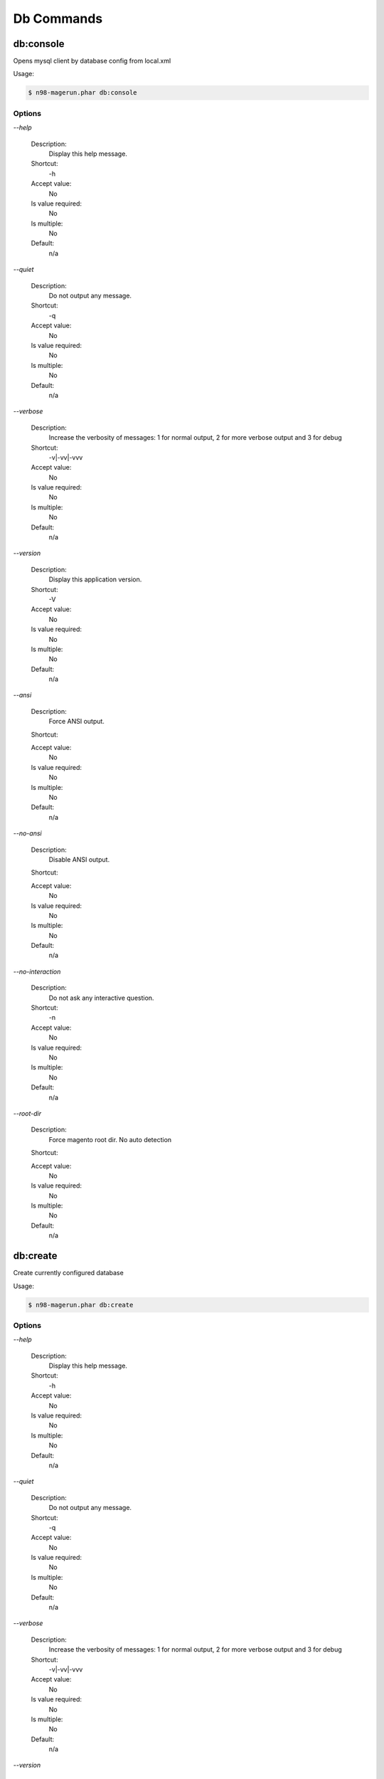 Db Commands
###########

db:console
**********


Opens mysql client by database config from local.xml



Usage:

.. code-block:: sh

   $ n98-magerun.phar db:console


Options
=======

`--help`

   Description:
       Display this help message.

   Shortcut:
       -h

   Accept value:
       No

   Is value required:
       No

   Is multiple:
       No

   Default:
       n/a

`--quiet`

   Description:
       Do not output any message.

   Shortcut:
       -q

   Accept value:
       No

   Is value required:
       No

   Is multiple:
       No

   Default:
       n/a

`--verbose`

   Description:
       Increase the verbosity of messages: 1 for normal output, 2 for more verbose output and 3 for debug

   Shortcut:
       -v|-vv|-vvv

   Accept value:
       No

   Is value required:
       No

   Is multiple:
       No

   Default:
       n/a

`--version`

   Description:
       Display this application version.

   Shortcut:
       -V

   Accept value:
       No

   Is value required:
       No

   Is multiple:
       No

   Default:
       n/a

`--ansi`

   Description:
       Force ANSI output.

   Shortcut:
       

   Accept value:
       No

   Is value required:
       No

   Is multiple:
       No

   Default:
       n/a

`--no-ansi`

   Description:
       Disable ANSI output.

   Shortcut:
       

   Accept value:
       No

   Is value required:
       No

   Is multiple:
       No

   Default:
       n/a

`--no-interaction`

   Description:
       Do not ask any interactive question.

   Shortcut:
       -n

   Accept value:
       No

   Is value required:
       No

   Is multiple:
       No

   Default:
       n/a

`--root-dir`

   Description:
       Force magento root dir. No auto detection

   Shortcut:
       

   Accept value:
       No

   Is value required:
       No

   Is multiple:
       No

   Default:
       n/a


db:create
*********


Create currently configured database



Usage:

.. code-block:: sh

   $ n98-magerun.phar db:create


Options
=======

`--help`

   Description:
       Display this help message.

   Shortcut:
       -h

   Accept value:
       No

   Is value required:
       No

   Is multiple:
       No

   Default:
       n/a

`--quiet`

   Description:
       Do not output any message.

   Shortcut:
       -q

   Accept value:
       No

   Is value required:
       No

   Is multiple:
       No

   Default:
       n/a

`--verbose`

   Description:
       Increase the verbosity of messages: 1 for normal output, 2 for more verbose output and 3 for debug

   Shortcut:
       -v|-vv|-vvv

   Accept value:
       No

   Is value required:
       No

   Is multiple:
       No

   Default:
       n/a

`--version`

   Description:
       Display this application version.

   Shortcut:
       -V

   Accept value:
       No

   Is value required:
       No

   Is multiple:
       No

   Default:
       n/a

`--ansi`

   Description:
       Force ANSI output.

   Shortcut:
       

   Accept value:
       No

   Is value required:
       No

   Is multiple:
       No

   Default:
       n/a

`--no-ansi`

   Description:
       Disable ANSI output.

   Shortcut:
       

   Accept value:
       No

   Is value required:
       No

   Is multiple:
       No

   Default:
       n/a

`--no-interaction`

   Description:
       Do not ask any interactive question.

   Shortcut:
       -n

   Accept value:
       No

   Is value required:
       No

   Is multiple:
       No

   Default:
       n/a

`--root-dir`

   Description:
       Force magento root dir. No auto detection

   Shortcut:
       

   Accept value:
       No

   Is value required:
       No

   Is multiple:
       No

   Default:
       n/a


db:drop
*******


Drop current database



Usage:

.. code-block:: sh

   $ n98-magerun.phar db:drop [-f|--force]


Options
=======

`--force`

   Description:
       Force

   Shortcut:
       -f

   Accept value:
       No

   Is value required:
       No

   Is multiple:
       No

   Default:
       n/a

`--help`

   Description:
       Display this help message.

   Shortcut:
       -h

   Accept value:
       No

   Is value required:
       No

   Is multiple:
       No

   Default:
       n/a

`--quiet`

   Description:
       Do not output any message.

   Shortcut:
       -q

   Accept value:
       No

   Is value required:
       No

   Is multiple:
       No

   Default:
       n/a

`--verbose`

   Description:
       Increase the verbosity of messages: 1 for normal output, 2 for more verbose output and 3 for debug

   Shortcut:
       -v|-vv|-vvv

   Accept value:
       No

   Is value required:
       No

   Is multiple:
       No

   Default:
       n/a

`--version`

   Description:
       Display this application version.

   Shortcut:
       -V

   Accept value:
       No

   Is value required:
       No

   Is multiple:
       No

   Default:
       n/a

`--ansi`

   Description:
       Force ANSI output.

   Shortcut:
       

   Accept value:
       No

   Is value required:
       No

   Is multiple:
       No

   Default:
       n/a

`--no-ansi`

   Description:
       Disable ANSI output.

   Shortcut:
       

   Accept value:
       No

   Is value required:
       No

   Is multiple:
       No

   Default:
       n/a

`--no-interaction`

   Description:
       Do not ask any interactive question.

   Shortcut:
       -n

   Accept value:
       No

   Is value required:
       No

   Is multiple:
       No

   Default:
       n/a

`--root-dir`

   Description:
       Force magento root dir. No auto detection

   Shortcut:
       

   Accept value:
       No

   Is value required:
       No

   Is multiple:
       No

   Default:
       n/a


db:dump
*******


Dumps database with mysqldump cli client according to informations from local.xml



&amp;lt;comment&amp;gt;Compression option&amp;lt;/comment&amp;gt;
 Supported compression: gzip
 The gzip cli tool has to be installed.
 Additionally, for data-to-csv option tar cli tool has to be installed too.

&amp;lt;comment&amp;gt;Strip option&amp;lt;/comment&amp;gt;
 Separate each table to strip by a space.
 You can use wildcards like * and ? in the table names to strip multiple tables.
 In addition you can specify pre-defined table groups, that start with an @
 Example: &amp;quot;dataflow_batch_export unimportant_module_* @log

&amp;lt;comment&amp;gt;Available Table Groups&amp;lt;/comment&amp;gt;
 &amp;lt;info&amp;gt;@log&amp;lt;/info&amp;gt; Log tables
 &amp;lt;info&amp;gt;@dataflowtemp&amp;lt;/info&amp;gt; Temporary tables of the dataflow import/export tool
 &amp;lt;info&amp;gt;@stripped&amp;lt;/info&amp;gt; Standard definition for a stripped dump (logs and dataflow)
 &amp;lt;info&amp;gt;@sales&amp;lt;/info&amp;gt; Sales data (orders, invoices, creditmemos etc)
 &amp;lt;info&amp;gt;@customers&amp;lt;/info&amp;gt; Customer data - Should not be used without @sales
 &amp;lt;info&amp;gt;@trade&amp;lt;/info&amp;gt; Current trade data (customers and orders). You usally do not want those in developer systems.
 &amp;lt;info&amp;gt;@development&amp;lt;/info&amp;gt; Removes logs and trade data so developers do not have to work with real customer data
 &amp;lt;info&amp;gt;@ee_changelog&amp;lt;/info&amp;gt; Changelog tables of new indexer since EE 1.13
 &amp;lt;info&amp;gt;@idx&amp;lt;/info&amp;gt; Tables with _idx suffix

Usage:

.. code-block:: sh

   $ n98-magerun.phar db:dump [-t|--add-time[=&amp;quot;...&amp;quot;]] [-c|--compression=&amp;quot;...&amp;quot;] [--only-command] [--print-only-filename] [--no-single-transaction] [--human-readable] [--stdout] [-s|--strip[=&amp;quot;...&amp;quot;]] [-f|--force] [filename]

Arguments
=========

`filename`

  Is required:
     No

  Is array:
     No

  Description:
     Dump filename

  Default:
    n/a



Options
=======

`--add-time`

   Description:
       Adds time to filename (only if filename was not provided)

   Shortcut:
       -t

   Accept value:
       No

   Is value required:
       No

   Is multiple:
       No

   Default:
       n/a

`--compression`

   Description:
       Compress the dump file using one of the supported algorithms

   Shortcut:
       -c

   Accept value:
       No

   Is value required:
       No

   Is multiple:
       No

   Default:
       n/a

`--only-command`

   Description:
       Print only mysqldump command. Do not execute

   Shortcut:
       

   Accept value:
       No

   Is value required:
       No

   Is multiple:
       No

   Default:
       n/a

`--print-only-filename`

   Description:
       Execute and prints no output except the dump filename

   Shortcut:
       

   Accept value:
       No

   Is value required:
       No

   Is multiple:
       No

   Default:
       n/a

`--no-single-transaction`

   Description:
       Do not use single-transaction (not recommended, this is blocking)

   Shortcut:
       

   Accept value:
       No

   Is value required:
       No

   Is multiple:
       No

   Default:
       n/a

`--human-readable`

   Description:
       Use a single insert with column names per row. Useful to track database differences, but significantly slows down a later import

   Shortcut:
       

   Accept value:
       No

   Is value required:
       No

   Is multiple:
       No

   Default:
       n/a

`--stdout`

   Description:
       Dump to stdout

   Shortcut:
       

   Accept value:
       No

   Is value required:
       No

   Is multiple:
       No

   Default:
       n/a

`--strip`

   Description:
       Tables to strip (dump only structure of those tables)

   Shortcut:
       -s

   Accept value:
       No

   Is value required:
       No

   Is multiple:
       No

   Default:
       n/a

`--force`

   Description:
       Do not prompt if all options are defined

   Shortcut:
       -f

   Accept value:
       No

   Is value required:
       No

   Is multiple:
       No

   Default:
       n/a

`--help`

   Description:
       Display this help message.

   Shortcut:
       -h

   Accept value:
       No

   Is value required:
       No

   Is multiple:
       No

   Default:
       n/a

`--quiet`

   Description:
       Do not output any message.

   Shortcut:
       -q

   Accept value:
       No

   Is value required:
       No

   Is multiple:
       No

   Default:
       n/a

`--verbose`

   Description:
       Increase the verbosity of messages: 1 for normal output, 2 for more verbose output and 3 for debug

   Shortcut:
       -v|-vv|-vvv

   Accept value:
       No

   Is value required:
       No

   Is multiple:
       No

   Default:
       n/a

`--version`

   Description:
       Display this application version.

   Shortcut:
       -V

   Accept value:
       No

   Is value required:
       No

   Is multiple:
       No

   Default:
       n/a

`--ansi`

   Description:
       Force ANSI output.

   Shortcut:
       

   Accept value:
       No

   Is value required:
       No

   Is multiple:
       No

   Default:
       n/a

`--no-ansi`

   Description:
       Disable ANSI output.

   Shortcut:
       

   Accept value:
       No

   Is value required:
       No

   Is multiple:
       No

   Default:
       n/a

`--no-interaction`

   Description:
       Do not ask any interactive question.

   Shortcut:
       -n

   Accept value:
       No

   Is value required:
       No

   Is multiple:
       No

   Default:
       n/a

`--root-dir`

   Description:
       Force magento root dir. No auto detection

   Shortcut:
       

   Accept value:
       No

   Is value required:
       No

   Is multiple:
       No

   Default:
       n/a


db:import
*********


Imports database with mysql cli client according to database defined in local.xml



Usage:

.. code-block:: sh

   $ n98-magerun.phar db:import [-c|--compression=&amp;quot;...&amp;quot;] [--only-command] [--only-if-empty] [filename]

Arguments
=========

`filename`

  Is required:
     No

  Is array:
     No

  Description:
     Dump filename

  Default:
    n/a



Options
=======

`--compression`

   Description:
       The compression of the specified file

   Shortcut:
       -c

   Accept value:
       No

   Is value required:
       No

   Is multiple:
       No

   Default:
       n/a

`--only-command`

   Description:
       Print only mysql command. Do not execute

   Shortcut:
       

   Accept value:
       No

   Is value required:
       No

   Is multiple:
       No

   Default:
       n/a

`--only-if-empty`

   Description:
       Imports only if database is empty

   Shortcut:
       

   Accept value:
       No

   Is value required:
       No

   Is multiple:
       No

   Default:
       n/a

`--help`

   Description:
       Display this help message.

   Shortcut:
       -h

   Accept value:
       No

   Is value required:
       No

   Is multiple:
       No

   Default:
       n/a

`--quiet`

   Description:
       Do not output any message.

   Shortcut:
       -q

   Accept value:
       No

   Is value required:
       No

   Is multiple:
       No

   Default:
       n/a

`--verbose`

   Description:
       Increase the verbosity of messages: 1 for normal output, 2 for more verbose output and 3 for debug

   Shortcut:
       -v|-vv|-vvv

   Accept value:
       No

   Is value required:
       No

   Is multiple:
       No

   Default:
       n/a

`--version`

   Description:
       Display this application version.

   Shortcut:
       -V

   Accept value:
       No

   Is value required:
       No

   Is multiple:
       No

   Default:
       n/a

`--ansi`

   Description:
       Force ANSI output.

   Shortcut:
       

   Accept value:
       No

   Is value required:
       No

   Is multiple:
       No

   Default:
       n/a

`--no-ansi`

   Description:
       Disable ANSI output.

   Shortcut:
       

   Accept value:
       No

   Is value required:
       No

   Is multiple:
       No

   Default:
       n/a

`--no-interaction`

   Description:
       Do not ask any interactive question.

   Shortcut:
       -n

   Accept value:
       No

   Is value required:
       No

   Is multiple:
       No

   Default:
       n/a

`--root-dir`

   Description:
       Force magento root dir. No auto detection

   Shortcut:
       

   Accept value:
       No

   Is value required:
       No

   Is multiple:
       No

   Default:
       n/a


db:info
*******


Dumps database informations



Usage:

.. code-block:: sh

   $ n98-magerun.phar db:info


Options
=======

`--help`

   Description:
       Display this help message.

   Shortcut:
       -h

   Accept value:
       No

   Is value required:
       No

   Is multiple:
       No

   Default:
       n/a

`--quiet`

   Description:
       Do not output any message.

   Shortcut:
       -q

   Accept value:
       No

   Is value required:
       No

   Is multiple:
       No

   Default:
       n/a

`--verbose`

   Description:
       Increase the verbosity of messages: 1 for normal output, 2 for more verbose output and 3 for debug

   Shortcut:
       -v|-vv|-vvv

   Accept value:
       No

   Is value required:
       No

   Is multiple:
       No

   Default:
       n/a

`--version`

   Description:
       Display this application version.

   Shortcut:
       -V

   Accept value:
       No

   Is value required:
       No

   Is multiple:
       No

   Default:
       n/a

`--ansi`

   Description:
       Force ANSI output.

   Shortcut:
       

   Accept value:
       No

   Is value required:
       No

   Is multiple:
       No

   Default:
       n/a

`--no-ansi`

   Description:
       Disable ANSI output.

   Shortcut:
       

   Accept value:
       No

   Is value required:
       No

   Is multiple:
       No

   Default:
       n/a

`--no-interaction`

   Description:
       Do not ask any interactive question.

   Shortcut:
       -n

   Accept value:
       No

   Is value required:
       No

   Is multiple:
       No

   Default:
       n/a

`--root-dir`

   Description:
       Force magento root dir. No auto detection

   Shortcut:
       

   Accept value:
       No

   Is value required:
       No

   Is multiple:
       No

   Default:
       n/a


db:query
********


Executes an SQL query on the database defined in local.xml



Usage:

.. code-block:: sh

   $ n98-magerun.phar db:query [--only-command] [query]

Arguments
=========

`query`

  Is required:
     No

  Is array:
     No

  Description:
     SQL query

  Default:
    n/a



Options
=======

`--only-command`

   Description:
       Print only mysql command. Do not execute

   Shortcut:
       

   Accept value:
       No

   Is value required:
       No

   Is multiple:
       No

   Default:
       n/a

`--help`

   Description:
       Display this help message.

   Shortcut:
       -h

   Accept value:
       No

   Is value required:
       No

   Is multiple:
       No

   Default:
       n/a

`--quiet`

   Description:
       Do not output any message.

   Shortcut:
       -q

   Accept value:
       No

   Is value required:
       No

   Is multiple:
       No

   Default:
       n/a

`--verbose`

   Description:
       Increase the verbosity of messages: 1 for normal output, 2 for more verbose output and 3 for debug

   Shortcut:
       -v|-vv|-vvv

   Accept value:
       No

   Is value required:
       No

   Is multiple:
       No

   Default:
       n/a

`--version`

   Description:
       Display this application version.

   Shortcut:
       -V

   Accept value:
       No

   Is value required:
       No

   Is multiple:
       No

   Default:
       n/a

`--ansi`

   Description:
       Force ANSI output.

   Shortcut:
       

   Accept value:
       No

   Is value required:
       No

   Is multiple:
       No

   Default:
       n/a

`--no-ansi`

   Description:
       Disable ANSI output.

   Shortcut:
       

   Accept value:
       No

   Is value required:
       No

   Is multiple:
       No

   Default:
       n/a

`--no-interaction`

   Description:
       Do not ask any interactive question.

   Shortcut:
       -n

   Accept value:
       No

   Is value required:
       No

   Is multiple:
       No

   Default:
       n/a

`--root-dir`

   Description:
       Force magento root dir. No auto detection

   Shortcut:
       

   Accept value:
       No

   Is value required:
       No

   Is multiple:
       No

   Default:
       n/a


